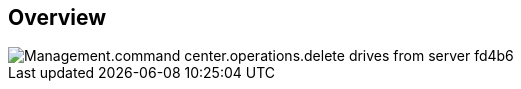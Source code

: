 
////

Comments Sections:
Used in:

_include/todo/Management.command_center.operations.delete_drives_from_server.adoc


////

== Overview
image::Management.command_center.operations.delete_drives_from_server-fd4b6.png[]

